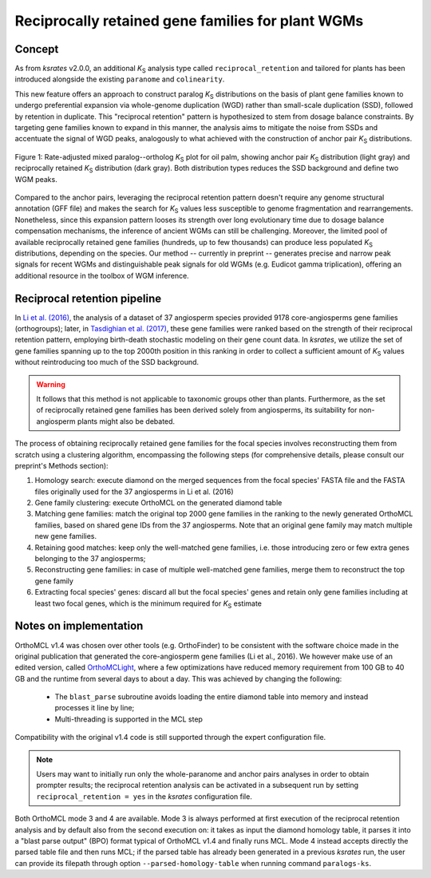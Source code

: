 .. _`reciprocal_retention`:

Reciprocally retained gene families for plant WGMs
**************************************************

Concept
=======

As from *ksrates* v2.0.0, an additional *K*:sub:`S` analysis type called ``reciprocal_retention`` and tailored for plants has been introduced alongside the existing ``paranome`` and ``colinearity``.

This new feature offers an approach to construct paralog *K*:sub:`S` distributions on the basis of plant gene families known to undergo preferential expansion via whole-genome duplication (WGD) rather than small-scale duplication (SSD), followed by retention in duplicate.
This "reciprocal retention" pattern is hypothesized to stem from dosage balance constraints.
By targeting gene families known to expand in this manner, the analysis aims to mitigate the noise from SSDs and accentuate the signal of WGD peaks, analogously to what achieved with the construction of anchor pair *K*:sub:`S` distributions.

.. figure:: _images/mixed_palm_anchors_recret.svg
    :align: center
    :width: 800

    Figure 1: Rate-adjusted mixed paralog--ortholog *K*:sub:`S` plot for oil palm, showing anchor pair *K*:sub:`S` distribution (light gray) and reciprocally retained *K*:sub:`S` distribution (dark gray). Both distribution types reduces the SSD background and define two WGM peaks.

Compared to the anchor pairs, leveraging the reciprocal retention pattern doesn't require any genome structural annotation (GFF file) and makes the search for *K*:sub:`S` values less susceptible to genome fragmentation and rearrangements. Nonetheless, since this expansion pattern looses its strength over long evolutionary time due to dosage balance compensation mechanisms, the inference of ancient WGMs can still be challenging. Moreover, the limited pool of available reciprocally retained gene families (hundreds, up to few thousands) can produce less populated *K*:sub:`S` distributions, depending on the species. Our method -- currently in preprint -- generates precise and narrow peak signals for recent WGMs and distinguishable peak signals for old WGMs (e.g. Eudicot gamma triplication), offering an additional resource in the toolbox of WGM inference.


Reciprocal retention pipeline
=============================

In `Li et al. (2016) <https://doi.org/10.1105/tpc.15.00877>`__, the analysis of a dataset of 37 angiosperm species provided 9178 core-angiosperms gene families (orthogroups); later, in `Tasdighian et al. (2017) <https://doi.org/10.1105/tpc.17.00313>`__, these gene families were ranked based on the strength of their reciprocal retention pattern, employing birth-death stochastic modeling on their gene count data.
In *ksrates*, we utilize the set of gene families spanning up to the top 2000th position in this ranking in order to collect a sufficient amount of *K*:sub:`S` values without reintroducing too much of the SSD background.

.. warning::
    It follows that this method is not applicable to taxonomic groups other than plants. Furthermore, as the set of reciprocally retained gene families has been derived solely from angiosperms, its suitability for non-angiosperm plants might also be debated.

The process of obtaining reciprocally retained gene families for the focal species involves reconstructing them from scratch using a clustering algorithm, encompassing the following steps (for comprehensive details, please consult our preprint's Methods section):

#. Homology search: execute diamond on the merged sequences from the focal species' FASTA file and the FASTA files originally used for the 37 angiosperms in Li et al. (2016)
#. Gene family clustering: execute OrthoMCL on the generated diamond table
#. Matching gene families: match the original top 2000 gene families in the ranking to the newly generated OrthoMCL families, based on shared gene IDs from the 37 angiosperms. Note that an original gene family may match multiple new gene families.
#. Retaining good matches: keep only the well-matched gene families, i.e. those introducing zero or few extra genes belonging to the 37 angiosperms;
#. Reconstructing gene families: in case of multiple well-matched gene families, merge them to reconstruct the top gene family
#. Extracting focal species' genes: discard all but the focal species' genes and retain only gene families including at least two focal genes, which is the minimum required for *K*:sub:`S` estimate


Notes on implementation
=======================

OrthoMCL v1.4 was chosen over other tools (e.g. OrthoFinder) to be consistent with the software choice made in the original publication that generated the core-angiosperm gene families (Li et al., 2016). We however make use of an edited version, called `OrthoMCLight <https://github.com/VIB-PSB/OrthoMCLight>`__, where a few optimizations have reduced memory requirement from 100 GB to 40 GB and the runtime from several days to about a day. This was achieved by changing the following:

    - The ``blast_parse`` subroutine avoids loading the entire diamond table into memory and instead processes it line by line;
    - Multi-threading is supported in the MCL step

Compatibility with the original v1.4 code is still supported through the expert configuration file.

.. note::
    Users may want to initially run only the whole-paranome and anchor pairs analyses in order to obtain prompter results; the reciprocal retention analysis can be activated in a subsequent run by setting ``reciprocal_retention = yes`` in the *ksrates* configuration file.

Both OrthoMCL mode 3 and 4 are available. Mode 3 is always performed at first execution of the reciprocal retention analysis and by default also from the second execution on: it takes as input the diamond homology table, it parses it into a "blast parse output" (BPO) format typical of OrthoMCL v1.4 and finally runs MCL. Mode 4 instead accepts directly the parsed table file and then runs MCL; if the parsed table has already been generated in a previous *ksrates* run, the user can provide its filepath through option ``--parsed-homology-table`` when running command ``paralogs-ks``.